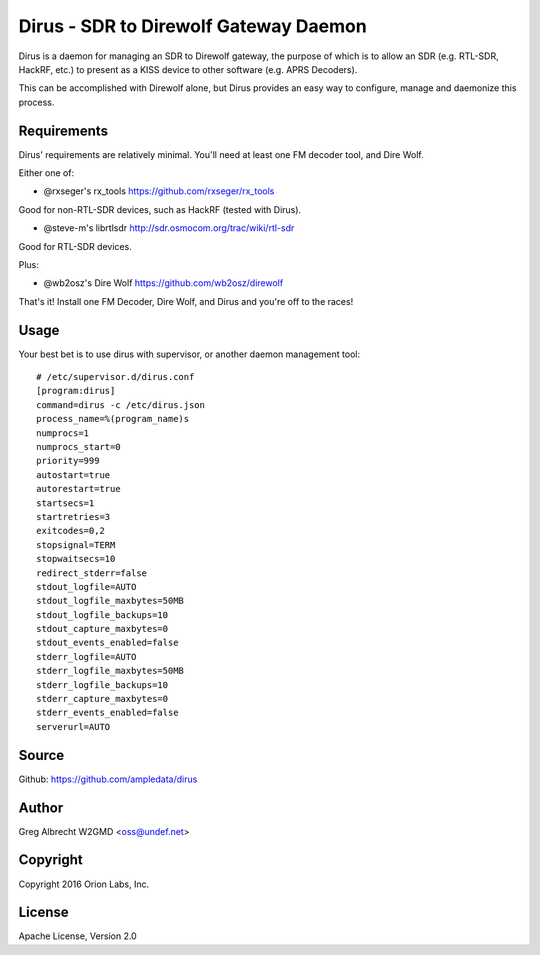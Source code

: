 Dirus - SDR to Direwolf Gateway Daemon
**************************************

Dirus is a daemon for managing an SDR to Direwolf gateway, the purpose of which
is to allow an SDR (e.g. RTL-SDR, HackRF, etc.) to present as a KISS device
to other software (e.g. APRS Decoders).

This can be accomplished with Direwolf alone, but Dirus provides an easy way
to configure, manage and daemonize this process.

Requirements
============

Dirus' requirements are relatively minimal. You'll need at least one FM decoder
tool, and Dire Wolf.

Either one of:

* @rxseger's rx_tools https://github.com/rxseger/rx_tools
Good for non-RTL-SDR devices, such as HackRF (tested with Dirus).

* @steve-m's librtlsdr http://sdr.osmocom.org/trac/wiki/rtl-sdr
Good for RTL-SDR devices.

Plus:

* @wb2osz's Dire Wolf https://github.com/wb2osz/direwolf

That's it! Install one FM Decoder, Dire Wolf, and Dirus and you're off to the races!

Usage
=====

Your best bet is to use dirus with supervisor, or another daemon management tool:

::

    # /etc/supervisor.d/dirus.conf
    [program:dirus]
    command=dirus -c /etc/dirus.json
    process_name=%(program_name)s
    numprocs=1
    numprocs_start=0
    priority=999
    autostart=true
    autorestart=true
    startsecs=1
    startretries=3
    exitcodes=0,2
    stopsignal=TERM
    stopwaitsecs=10
    redirect_stderr=false
    stdout_logfile=AUTO
    stdout_logfile_maxbytes=50MB
    stdout_logfile_backups=10
    stdout_capture_maxbytes=0
    stdout_events_enabled=false
    stderr_logfile=AUTO
    stderr_logfile_maxbytes=50MB
    stderr_logfile_backups=10
    stderr_capture_maxbytes=0
    stderr_events_enabled=false
    serverurl=AUTO


Source
======
Github: https://github.com/ampledata/dirus

Author
======
Greg Albrecht W2GMD <oss@undef.net>

Copyright
=========
Copyright 2016 Orion Labs, Inc.

License
=======
Apache License, Version 2.0
